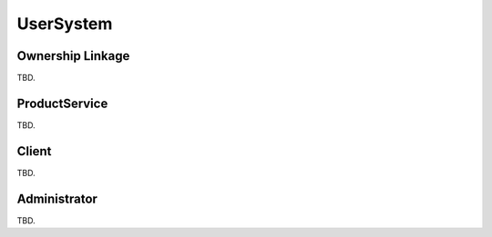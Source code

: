 UserSystem
==========

Ownership Linkage
-----------------

TBD.

ProductService
--------------

TBD.

Client
------

TBD.

Administrator
-------------

TBD.
